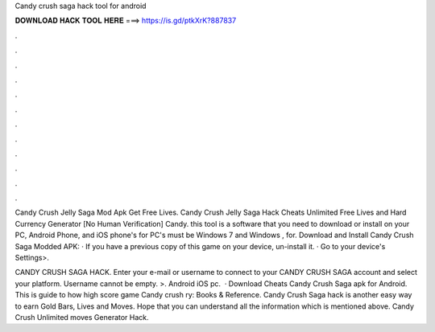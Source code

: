 Candy crush saga hack tool for android



𝐃𝐎𝐖𝐍𝐋𝐎𝐀𝐃 𝐇𝐀𝐂𝐊 𝐓𝐎𝐎𝐋 𝐇𝐄𝐑𝐄 ===> https://is.gd/ptkXrK?887837



.



.



.



.



.



.



.



.



.



.



.



.

Candy Crush Jelly Saga Mod Apk Get Free Lives. Candy Crush Jelly Saga Hack Cheats Unlimited Free Lives and Hard Currency Generator [No Human Verification] Candy. this tool is a software that you need to download or install on your PC, Android Phone, and iOS phone's for PC's must be Windows 7 and Windows , for. Download and Install Candy Crush Saga Modded APK: · If you have a previous copy of this game on your device, un-install it. · Go to your device's Settings>.

CANDY CRUSH SAGA HACK. Enter your e-mail or username to connect to your CANDY CRUSH SAGA account and select your platform. Username cannot be empty. >. Android iOS pc.  · Download Cheats Candy Crush Saga apk for Android. This is guide to how high score game Candy crush ry: Books & Reference. Candy Crush Saga hack is another easy way to earn Gold Bars, Lives and Moves. Hope that you can understand all the information which is mentioned above. Candy Crush Unlimited moves Generator Hack.
